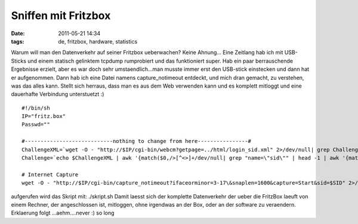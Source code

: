 Sniffen mit Fritzbox
####################
:date: 2011-05-21 14:34
:tags: de, fritzbox, hardware, statistics

Warum will man den Datenverkehr auf seiner Fritzbox ueberwachen? Keine
Ahnung... Eine Zeitlang hab ich mit USB-Sticks und einem statisch
gelinktem tcpdump rumprobiert und das funktioniert super. Hab ein paar
berrauschende Ergebnisse erzielt, aber es war doch sehr
umstaendlich...man musste immer erst den USB-stick einstecken und dann
hat er aufgenommen. Dann hab ich eine Datei namens capture\_notimeout
entdeckt, und mich dran gemacht, zu verstehen, was das alles kann.
Stellt sich herraus, dass man es aus dem Web verwenden kann und es
komplett mitloggt und eine dauerhafte Verbindung unterstuetzt :)

::

    #!/bin/sh
    IP="fritz.box"
    Passwd=""

    #----------------------------nothing to change from here----------------#
    ChallengeXML=`wget -O - "http://$IP/cgi-bin/webcm?getpage=../html/login_sid.xml" 2>/dev/null| grep Challenge`
    Challenge=`echo $ChallengeXML | awk '{match($0,/>[^<>]+/dev/null| grep "name=\"sid\"" | head -1 | awk '{match($0,/value="[^"]+"/); print substr($0,RSTART+7,RLENGTH-8)}'`

    # Internet Capture
    wget -O - "http://$IP/cgi-bin/capture_notimeout?ifaceorminor=3-17\&snaplen=1600&capture=Start&sid=$SID" 2>/dev/null > $1

aufgerufen wird das Skript mit: ./skript.sh Damit laesst sich der
komplette Datenverkehr der ueber die FritzBox laeuft von einem Rechner,
der angeschlossen ist, mitloggen, ohne irgendwas an der Box, oder an der
software zu veraendern. Erklaerung folgt ...aehm....never :) so long
